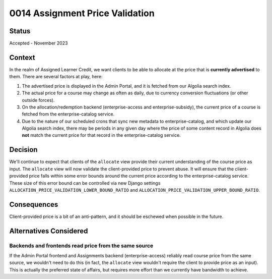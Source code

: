 0014 Assignment Price Validation
********************************

Status
======

Accepted - November 2023

Context
=======
In the realm of Assigned Learner Credit, we want clients to be able to allocate
at the price that is **currently advertised** to them.  There are several factors at play, here:

1. The advertised price is displayed in the Admin Portal, and it is fetched from our Algolia search index.
2. The actual price for a course may change as often as daily, due to currency conversion fluctuations (or
   other outside forces).
3. On the allocation/redemption backend (enterprise-access and enterprise-subsidy), the current price of a course
   is fetched from the enterprise-catalog service.
4. Due to the nature of our scheduled crons that sync new metadata to enterprise-catalog, and which
   update our Algolia search index, there may be periods in any given day where the price of some
   content record in Algolia does **not** match the current price for that record in the enterprise-catalog service.


Decision
========
We'll continue to expect that clients of the ``allocate`` view provide their current understanding of the course
price as input.  The ``allocate`` view will now validate the client-provided price to prevent abuse. It
will ensure that the client-provided price falls within some error bounds around the current price
according to the enterprise-catalog service.  These size of this error bound can be controlled
via new Django settings ``ALLOCATION_PRICE_VALIDATION_LOWER_BOUND_RATIO`` and
``ALLOCATION_PRICE_VALIDATION_UPPER_BOUND_RATIO``.

Consequences
============
Client-provided price is a bit of an anti-pattern, and it should be eschewed when possible in the future.

Alternatives Considered
=======================

Backends and frontends read price from the same source
------------------------------------------------------
If the Admin Portal frontend and Assignments backend (enterprise-access) reliably
read course price from the same source, we wouldn't need to do this (in fact,
the ``allocate`` view wouldn't require the client to provide price as an input).
This is actually the preferred state of affairs, but requires more
effort than we currently have bandwidth to achieve.
